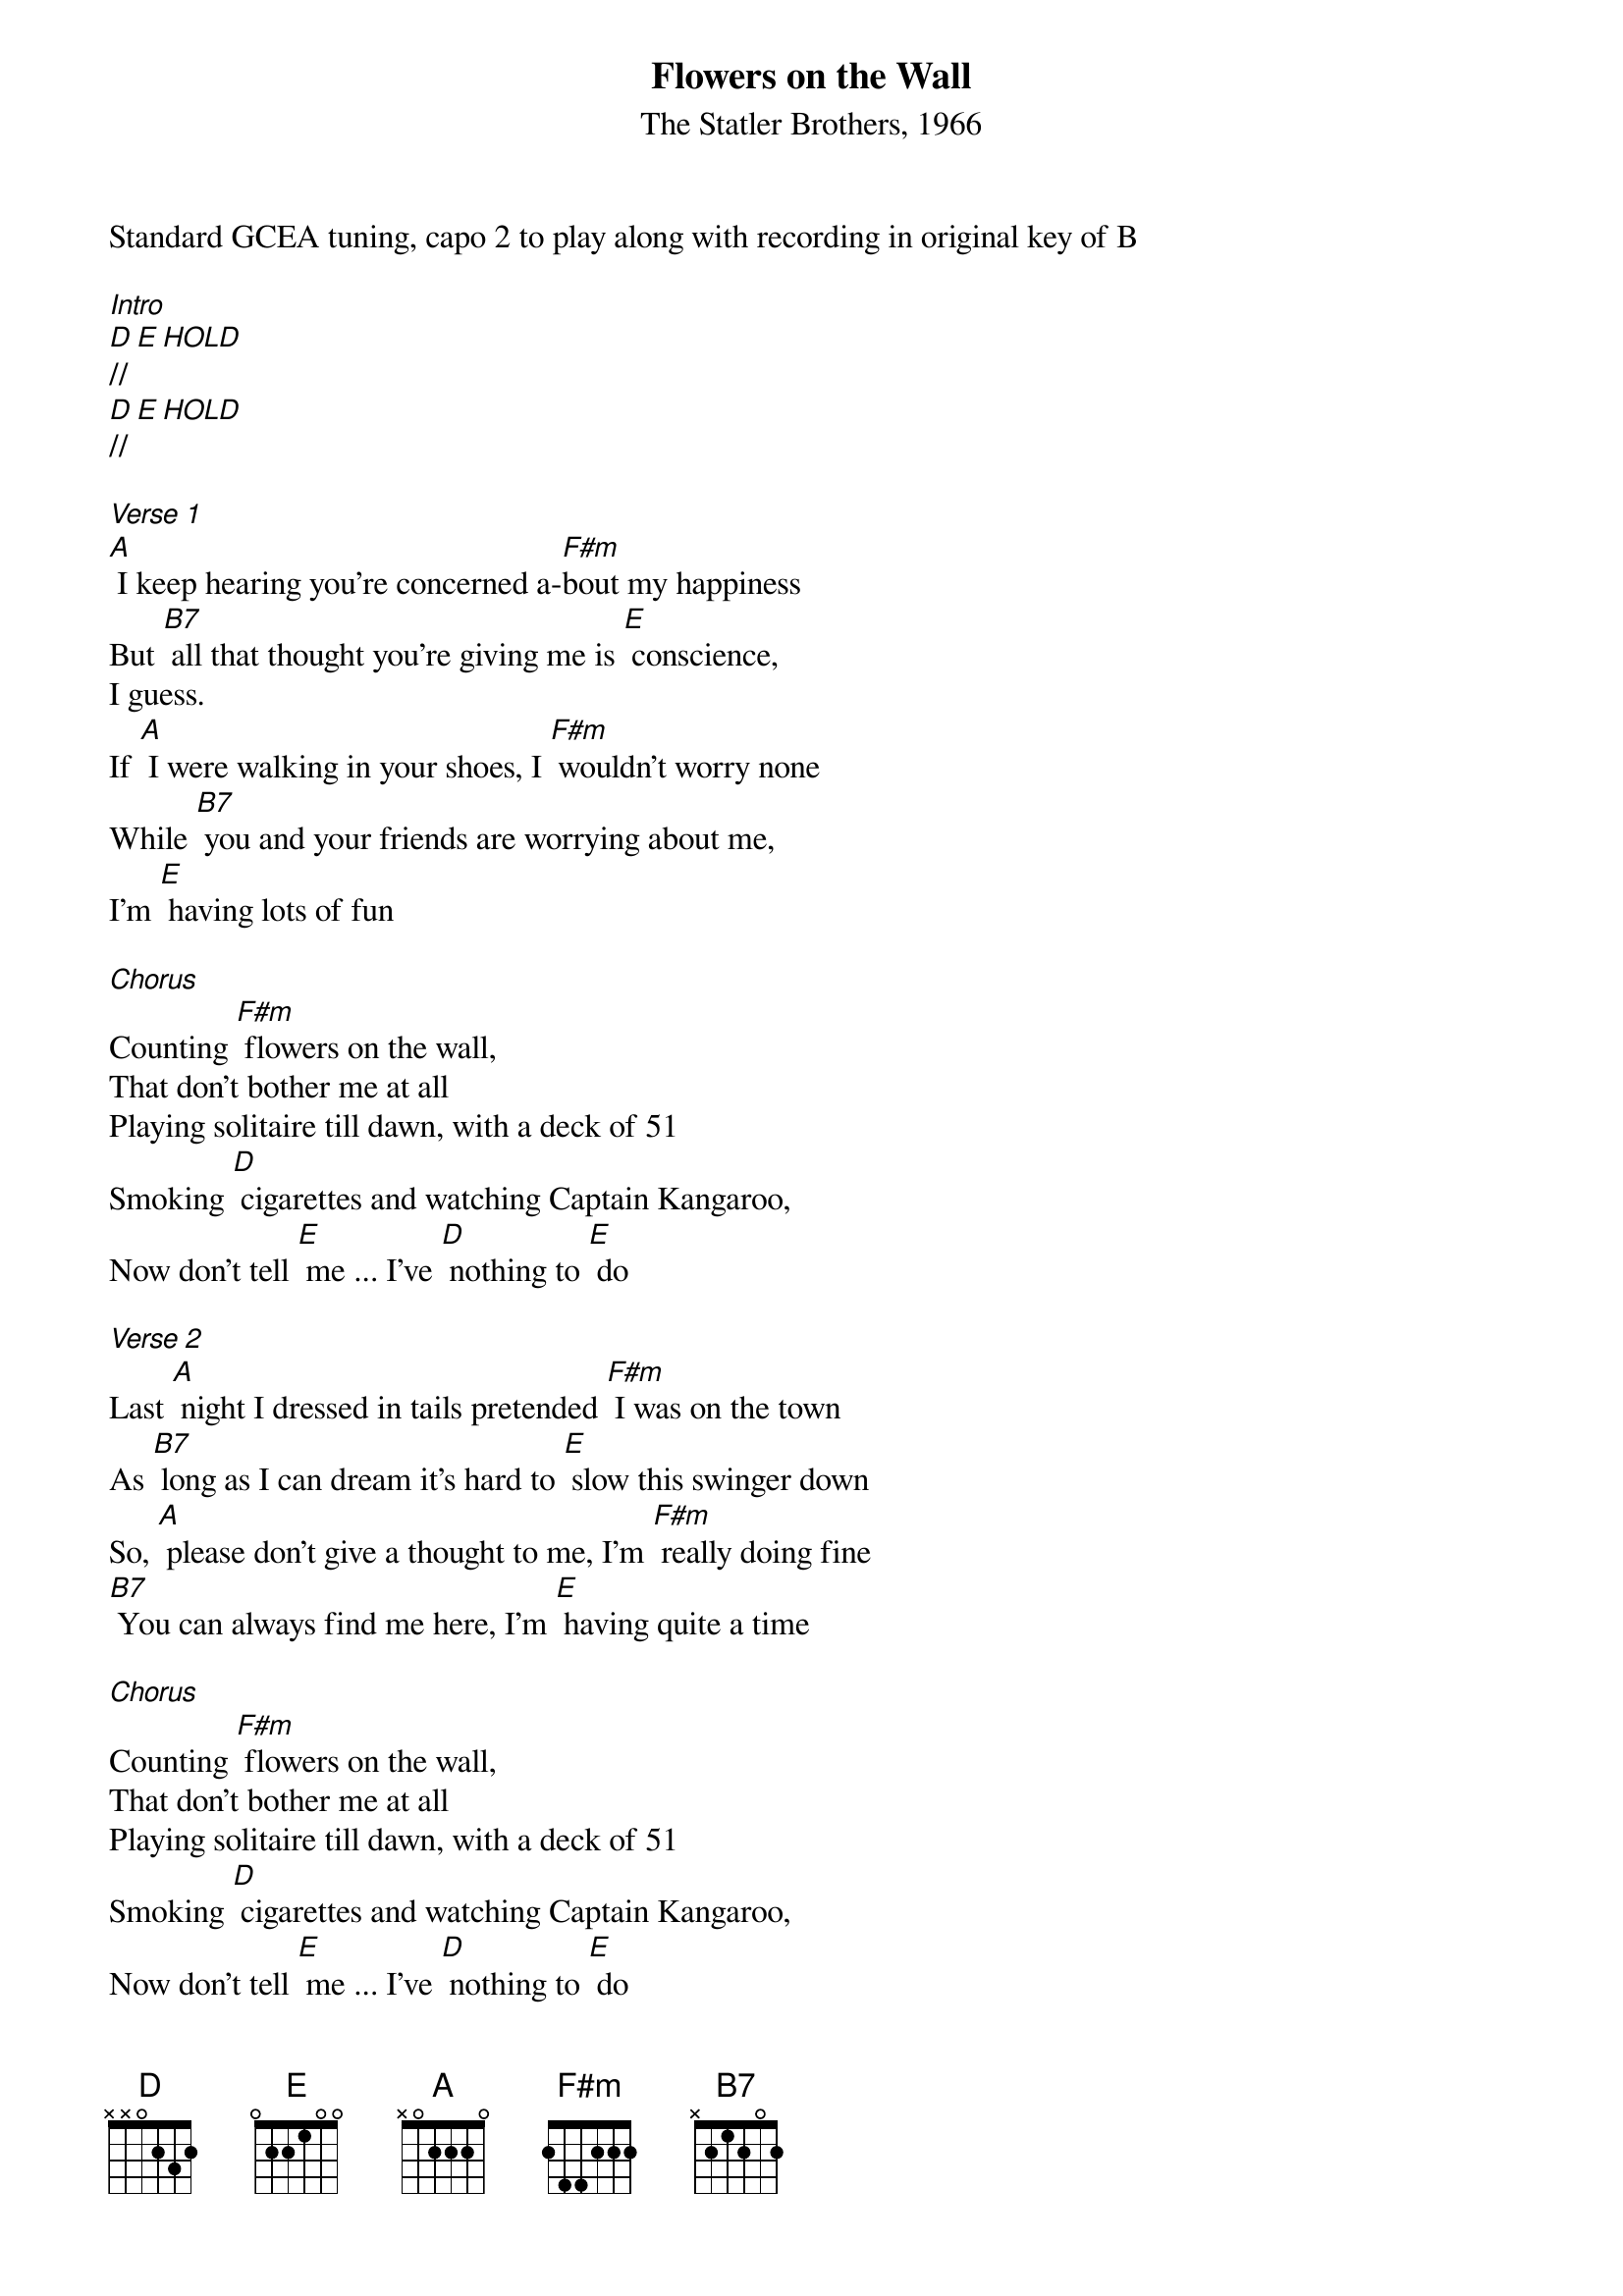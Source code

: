 {title: Flowers on the Wall}
{st: The Statler Brothers, 1966}
{key: A}
{BPM: 188}

Standard GCEA tuning, capo 2 to play along with recording in original key of B

[Intro]
[D]// [E][HOLD]      
[D]// [E][HOLD]      

[Verse 1]
[A] I keep hearing you're concerned a-[F#m]bout my happiness
But [B7] all that thought you're giving me is [E] conscience,
I guess.
If [A] I were walking in your shoes, I [F#m] wouldn't worry none
While [B7] you and your friends are worrying about me, 
I'm [E] having lots of fun
 
[Chorus]
Counting [F#m] flowers on the wall,
That don't bother me at all
Playing solitaire till dawn, with a deck of 51
Smoking [D] cigarettes and watching Captain Kangaroo,
Now don't tell [E] me ... I've [D] nothing to [E] do
 
[Verse 2]
Last [A] night I dressed in tails pretended [F#m] I was on the town
As [B7] long as I can dream it's hard to [E] slow this swinger down
So, [A] please don't give a thought to me, I'm [F#m] really doing fine
[B7] You can always find me here, I'm [E] having quite a time
 
[Chorus]
Counting [F#m] flowers on the wall,
That don't bother me at all
Playing solitaire till dawn, with a deck of 51
Smoking [D] cigarettes and watching Captain Kangaroo,
Now don't tell [E] me ... I've [D] nothing to [E] do
 
[Verse 3]
It's [A] good to see you, I must go, I [F#m] know I look a fright
[B7] Anyway, my eyes are not [E]accustomed to this light
[A] And my shoes are not accustomed [F#m] to this hard concrete
So, [B7] I must go back to my room and [E] make my day complete
 
[Chorus]
Counting [F#m] flowers on the wall,
That don't bother me at all
Playing solitaire till dawn, with a deck of 51
Smoking [D] cigarettes and watching Captain Kangaroo,
Now don't tell [E] me ... I've [D] nothing to [E] do
 
[Outro]
Now [D]don't tell [E] me ... I've [D] nothing to [E] do
[D] [E] [A]